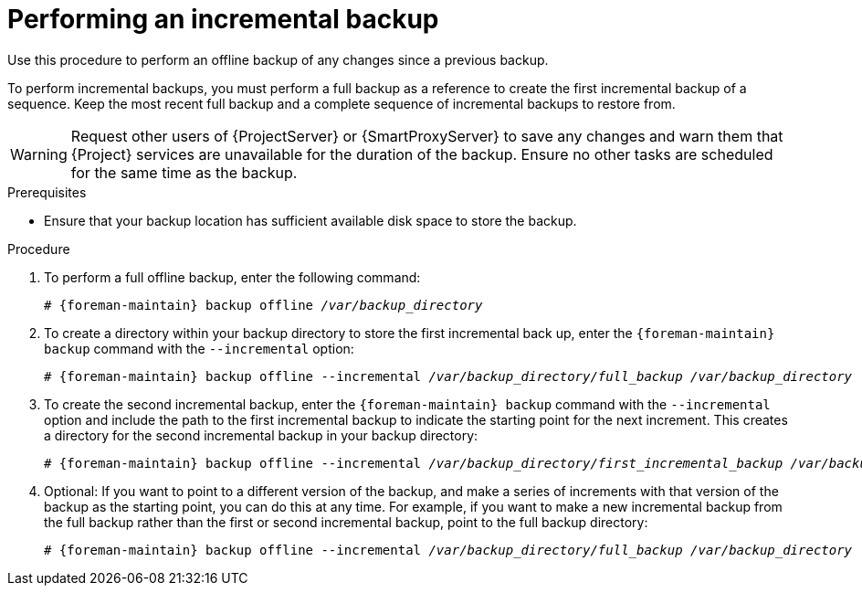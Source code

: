 [id="Performing_an_Incremental_Backup_{context}"]
= Performing an incremental backup

Use this procedure to perform an offline backup of any changes since a previous backup.

To perform incremental backups, you must perform a full backup as a reference to create the first incremental backup of a sequence.
Keep the most recent full backup and a complete sequence of incremental backups to restore from.

[WARNING]
====
Request other users of {ProjectServer} or {SmartProxyServer} to save any changes and warn them that {Project} services are unavailable for the duration of the backup.
Ensure no other tasks are scheduled for the same time as the backup.
====

.Prerequisites
* Ensure that your backup location has sufficient available disk space to store the backup.
ifdef::katello,orcharhino,satellite[]
For more information, see xref:Estimating_the_Size_of_a_Backup_{context}[].
endif::[]

.Procedure
. To perform a full offline backup, enter the following command:
+
[options="nowrap", subs="+quotes,verbatim,attributes"]
----
# {foreman-maintain} backup offline _/var/backup_directory_
----
. To create a directory within your backup directory to store the first incremental back up, enter the `{foreman-maintain} backup` command with the `--incremental` option:
+
[options="nowrap", subs="+quotes,verbatim,attributes"]
----
# {foreman-maintain} backup offline --incremental _/var/backup_directory/full_backup_ _/var/backup_directory_
----
. To create the second incremental backup, enter the `{foreman-maintain} backup` command with the `--incremental` option and include the path to the first incremental backup to indicate the starting point for the next increment.
This creates a directory for the second incremental backup in your backup directory:
+
[options="nowrap", subs="+quotes,verbatim,attributes"]
----
# {foreman-maintain} backup offline --incremental _/var/backup_directory/first_incremental_backup_ _/var/backup_directory_
----
. Optional: If you want to point to a different version of the backup, and make a series of increments with that version of the backup as the starting point, you can do this at any time.
For example, if you want to make a new incremental backup from the full backup rather than the first or second incremental backup, point to the full backup directory:
+
[options="nowrap", subs="+quotes,verbatim,attributes"]
----
# {foreman-maintain} backup offline --incremental _/var/backup_directory/full_backup_ _/var/backup_directory_
----
